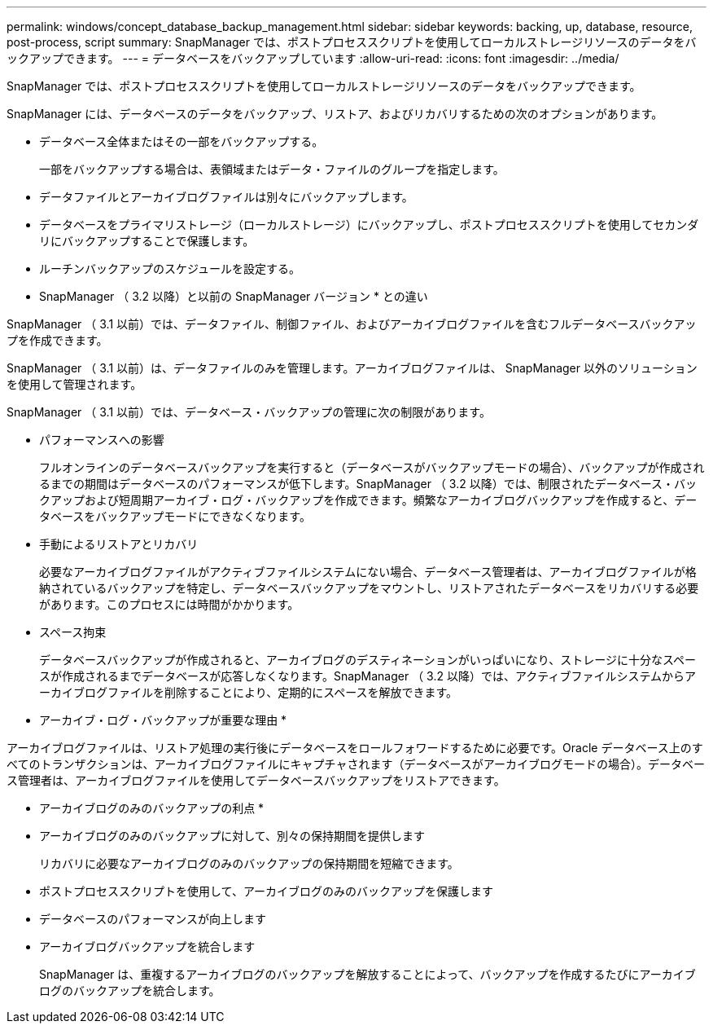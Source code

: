 ---
permalink: windows/concept_database_backup_management.html 
sidebar: sidebar 
keywords: backing, up, database, resource, post-process, script 
summary: SnapManager では、ポストプロセススクリプトを使用してローカルストレージリソースのデータをバックアップできます。 
---
= データベースをバックアップしています
:allow-uri-read: 
:icons: font
:imagesdir: ../media/


[role="lead"]
SnapManager では、ポストプロセススクリプトを使用してローカルストレージリソースのデータをバックアップできます。

SnapManager には、データベースのデータをバックアップ、リストア、およびリカバリするための次のオプションがあります。

* データベース全体またはその一部をバックアップする。
+
一部をバックアップする場合は、表領域またはデータ・ファイルのグループを指定します。

* データファイルとアーカイブログファイルは別々にバックアップします。
* データベースをプライマリストレージ（ローカルストレージ）にバックアップし、ポストプロセススクリプトを使用してセカンダリにバックアップすることで保護します。
* ルーチンバックアップのスケジュールを設定する。


* SnapManager （ 3.2 以降）と以前の SnapManager バージョン * との違い

SnapManager （ 3.1 以前）では、データファイル、制御ファイル、およびアーカイブログファイルを含むフルデータベースバックアップを作成できます。

SnapManager （ 3.1 以前）は、データファイルのみを管理します。アーカイブログファイルは、 SnapManager 以外のソリューションを使用して管理されます。

SnapManager （ 3.1 以前）では、データベース・バックアップの管理に次の制限があります。

* パフォーマンスへの影響
+
フルオンラインのデータベースバックアップを実行すると（データベースがバックアップモードの場合）、バックアップが作成されるまでの期間はデータベースのパフォーマンスが低下します。SnapManager （ 3.2 以降）では、制限されたデータベース・バックアップおよび短周期アーカイブ・ログ・バックアップを作成できます。頻繁なアーカイブログバックアップを作成すると、データベースをバックアップモードにできなくなります。

* 手動によるリストアとリカバリ
+
必要なアーカイブログファイルがアクティブファイルシステムにない場合、データベース管理者は、アーカイブログファイルが格納されているバックアップを特定し、データベースバックアップをマウントし、リストアされたデータベースをリカバリする必要があります。このプロセスには時間がかかります。

* スペース拘束
+
データベースバックアップが作成されると、アーカイブログのデスティネーションがいっぱいになり、ストレージに十分なスペースが作成されるまでデータベースが応答しなくなります。SnapManager （ 3.2 以降）では、アクティブファイルシステムからアーカイブログファイルを削除することにより、定期的にスペースを解放できます。



* アーカイブ・ログ・バックアップが重要な理由 *

アーカイブログファイルは、リストア処理の実行後にデータベースをロールフォワードするために必要です。Oracle データベース上のすべてのトランザクションは、アーカイブログファイルにキャプチャされます（データベースがアーカイブログモードの場合）。データベース管理者は、アーカイブログファイルを使用してデータベースバックアップをリストアできます。

* アーカイブログのみのバックアップの利点 *

* アーカイブログのみのバックアップに対して、別々の保持期間を提供します
+
リカバリに必要なアーカイブログのみのバックアップの保持期間を短縮できます。

* ポストプロセススクリプトを使用して、アーカイブログのみのバックアップを保護します
* データベースのパフォーマンスが向上します
* アーカイブログバックアップを統合します
+
SnapManager は、重複するアーカイブログのバックアップを解放することによって、バックアップを作成するたびにアーカイブログのバックアップを統合します。


